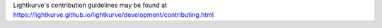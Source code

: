 Lightkurve's contribution guidelines may be found at
https://lightkurve.github.io/lightkurve/development/contributing.html
